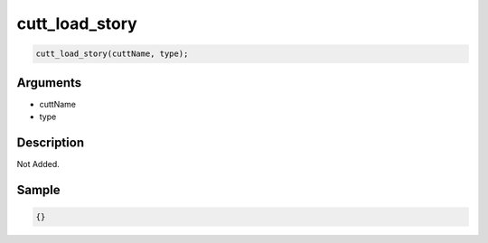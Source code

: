 cutt_load_story
========================

.. code-block:: text

	cutt_load_story(cuttName, type);


Arguments
------------

* cuttName
* type

Description
-------------

Not Added.

Sample
-------------

.. code-block:: json

	{}

